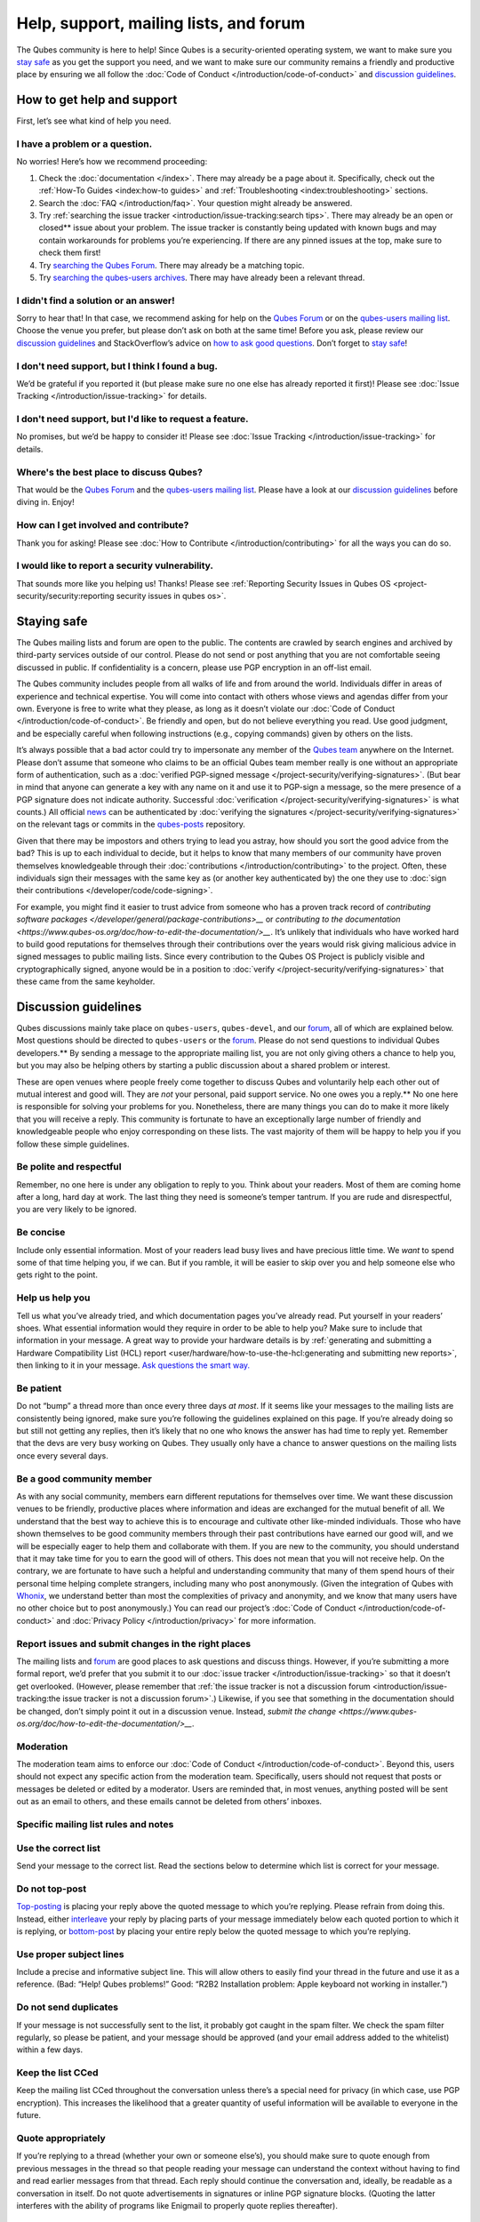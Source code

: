 =======================================
Help, support, mailing lists, and forum
=======================================


The Qubes community is here to help! Since Qubes is a security-oriented
operating system, we want to make sure you `stay safe <#staying-safe>`__
as you get the support you need, and we want to make sure our community
remains a friendly and productive place by ensuring we all follow the
:doc:`Code of Conduct </introduction/code-of-conduct>` and `discussion guidelines <#discussion-guidelines>`__.

How to get help and support
---------------------------


First, let’s see what kind of help you need.

I have a problem or a question.
^^^^^^^^^^^^^^^^^^^^^^^^^^^^^^^


No worries! Here’s how we recommend proceeding:

1. Check the :doc:`documentation </index>`. There may already be a page
   about it. Specifically, check out the :ref:`How-To Guides <index:how-to guides>` and
   :ref:`Troubleshooting <index:troubleshooting>` sections.

2. Search the :doc:`FAQ </introduction/faq>`. Your question might already be answered.

3. Try :ref:`searching the issue tracker <introduction/issue-tracking:search tips>`. There may already be
   an open or closed** issue about your problem. The issue tracker is
   constantly being updated with known bugs and may contain workarounds
   for problems you’re experiencing. If there are any pinned issues at
   the top, make sure to check them first!

4. Try `searching the Qubes Forum <https://forum.qubes-os.org/>`__.
   There may already be a matching topic.

5. Try `searching the qubes-users
   archives <https://www.mail-archive.com/qubes-users@googlegroups.com/>`__.
   There may have already been a relevant thread.



I didn't find a solution or an answer!
^^^^^^^^^^^^^^^^^^^^^^^^^^^^^^^^^^^^^^


Sorry to hear that! In that case, we recommend asking for help on the
`Qubes Forum <https://forum.qubes-os.org/>`__ or on the `qubes-users
mailing list <#qubes-users>`__. Choose the venue you prefer, but please
don’t ask on both at the same time! Before you ask, please review our
`discussion guidelines <#discussion-guidelines>`__ and StackOverflow’s
advice on `how to ask good questions <https://stackoverflow.com/help/how-to-ask>`__. Don’t forget
to `stay safe <#staying-safe>`__!

I don't need support, but I think I found a bug.
^^^^^^^^^^^^^^^^^^^^^^^^^^^^^^^^^^^^^^^^^^^^^^^^


We’d be grateful if you reported it (but please make sure no one else
has already reported it first)! Please see :doc:`Issue Tracking </introduction/issue-tracking>` for details.

I don't need support, but I'd like to request a feature.
^^^^^^^^^^^^^^^^^^^^^^^^^^^^^^^^^^^^^^^^^^^^^^^^^^^^^^^^


No promises, but we’d be happy to consider it! Please see :doc:`Issue Tracking </introduction/issue-tracking>` for details.

Where's the best place to discuss Qubes?
^^^^^^^^^^^^^^^^^^^^^^^^^^^^^^^^^^^^^^^^


That would be the `Qubes Forum <https://forum.qubes-os.org/>`__ and the
`qubes-users mailing list <#qubes-users>`__. Please have a look at
our `discussion guidelines <#discussion-guidelines>`__ before diving in.
Enjoy!

How can I get involved and contribute?
^^^^^^^^^^^^^^^^^^^^^^^^^^^^^^^^^^^^^^


Thank you for asking! Please see :doc:`How to Contribute </introduction/contributing>` for all the ways you can do so.

I would like to report a security vulnerability.
^^^^^^^^^^^^^^^^^^^^^^^^^^^^^^^^^^^^^^^^^^^^^^^^


That sounds more like you helping us! Thanks! Please see :ref:`Reporting Security Issues in Qubes OS <project-security/security:reporting security issues in qubes os>`.

Staying safe
------------


The Qubes mailing lists and forum are open to the public. The contents
are crawled by search engines and archived by third-party services
outside of our control. Please do not send or post anything that you are
not comfortable seeing discussed in public. If confidentiality is a
concern, please use PGP encryption in an off-list email.

The Qubes community includes people from all walks of life and from
around the world. Individuals differ in areas of experience and
technical expertise. You will come into contact with others whose views
and agendas differ from your own. Everyone is free to write what they
please, as long as it doesn’t violate our :doc:`Code of Conduct </introduction/code-of-conduct>`. Be friendly and open, but do not believe
everything you read. Use good judgment, and be especially careful when
following instructions (e.g., copying commands) given by others on the
lists.

It’s always possible that a bad actor could try to impersonate any
member of the `Qubes team <https://www.qubes-os.org/team/>`__ anywhere on the Internet. Please
don’t assume that someone who claims to be an official Qubes team member
really is one without an appropriate form of authentication, such as a
:doc:`verified PGP-signed message </project-security/verifying-signatures>`. (But
bear in mind that anyone can generate a key with any name on it and use
it to PGP-sign a message, so the mere presence of a PGP signature does
not indicate authority. Successful
:doc:`verification </project-security/verifying-signatures>` is what counts.) All
official `news <https://www.qubes-os.org/news/>`__ can be authenticated by :doc:`verifying the signatures </project-security/verifying-signatures>` on the relevant tags or
commits in the `qubes-posts <https://github.com/QubesOS/qubes-posts>`__
repository.

Given that there may be impostors and others trying to lead you astray,
how should you sort the good advice from the bad? This is up to each
individual to decide, but it helps to know that many members of our
community have proven themselves knowledgeable through their
:doc:`contributions </introduction/contributing>` to the project. Often, these
individuals sign their messages with the same key as (or another key
authenticated by) the one they use to :doc:`sign their contributions </developer/code/code-signing>`.

For example, you might find it easier to trust advice from someone who
has a proven track record of `contributing software packages </developer/general/package-contributions>__` or `contributing to the documentation <https://www.qubes-os.org/doc/how-to-edit-the-documentation/>__`. It’s unlikely
that individuals who have worked hard to build good reputations for
themselves through their contributions over the years would risk giving
malicious advice in signed messages to public mailing lists. Since every
contribution to the Qubes OS Project is publicly visible and
cryptographically signed, anyone would be in a position to
:doc:`verify </project-security/verifying-signatures>` that these came from the
same keyholder.

Discussion guidelines
---------------------


Qubes discussions mainly take place on ``qubes-users``, ``qubes-devel``,
and our `forum <#forum>`__, all of which are explained below. Most
questions should be directed to ``qubes-users`` or the
`forum <#forum>`__. Please do not send questions to individual Qubes developers.** By sending a message to the appropriate mailing list, you
are not only giving others a chance to help you, but you may also be
helping others by starting a public discussion about a shared problem or
interest.

These are open venues where people freely come together to discuss Qubes
and voluntarily help each other out of mutual interest and good will.
They are *not* your personal, paid support service. No one owes you a reply.** No one here is responsible for solving your problems for you.
Nonetheless, there are many things you can do to make it more likely
that you will receive a reply. This community is fortunate to have an
exceptionally large number of friendly and knowledgeable people who
enjoy corresponding on these lists. The vast majority of them will be
happy to help you if you follow these simple guidelines.

Be polite and respectful
^^^^^^^^^^^^^^^^^^^^^^^^


Remember, no one here is under any obligation to reply to you. Think
about your readers. Most of them are coming home after a long, hard day
at work. The last thing they need is someone’s temper tantrum. If you
are rude and disrespectful, you are very likely to be ignored.

Be concise
^^^^^^^^^^


Include only essential information. Most of your readers lead busy lives
and have precious little time. We *want* to spend some of that time
helping you, if we can. But if you ramble, it will be easier to skip
over you and help someone else who gets right to the point.

Help us help you
^^^^^^^^^^^^^^^^


Tell us what you’ve already tried, and which documentation pages you’ve
already read. Put yourself in your readers’ shoes. What essential
information would they require in order to be able to help you? Make
sure to include that information in your message. A great way to provide
your hardware details is by :ref:`generating and submitting a Hardware Compatibility List (HCL) report <user/hardware/how-to-use-the-hcl:generating and submitting new reports>`,
then linking to it in your message. `Ask questions the smart way. <https://www.catb.org/esr/faqs/smart-questions.html>`__

Be patient
^^^^^^^^^^


Do not “bump” a thread more than once every three days *at most*. If it
seems like your messages to the mailing lists are consistently being
ignored, make sure you’re following the guidelines explained on this
page. If you’re already doing so but still not getting any replies, then
it’s likely that no one who knows the answer has had time to reply yet.
Remember that the devs are very busy working on Qubes. They usually only
have a chance to answer questions on the mailing lists once every
several days.

Be a good community member
^^^^^^^^^^^^^^^^^^^^^^^^^^


As with any social community, members earn different reputations for
themselves over time. We want these discussion venues to be friendly,
productive places where information and ideas are exchanged for the
mutual benefit of all. We understand that the best way to achieve this
is to encourage and cultivate other like-minded individuals. Those who
have shown themselves to be good community members through their past
contributions have earned our good will, and we will be especially eager
to help them and collaborate with them. If you are new to the community,
you should understand that it may take time for you to earn the good
will of others. This does not mean that you will not receive help. On
the contrary, we are fortunate to have such a helpful and understanding
community that many of them spend hours of their personal time helping
complete strangers, including many who post anonymously. (Given the
integration of Qubes with
`Whonix <https://www.whonix.org/wiki/Qubes>`__, we understand better
than most the complexities of privacy and anonymity, and we know that
many users have no other choice but to post anonymously.) You can read
our project’s :doc:`Code of Conduct </introduction/code-of-conduct>` and :doc:`Privacy Policy </introduction/privacy>` for more information.

Report issues and submit changes in the right places
^^^^^^^^^^^^^^^^^^^^^^^^^^^^^^^^^^^^^^^^^^^^^^^^^^^^


The mailing lists and `forum <#forum>`__ are good places to ask
questions and discuss things. However, if you’re submitting a more
formal report, we’d prefer that you submit it to our :doc:`issue tracker </introduction/issue-tracking>` so that it doesn’t get overlooked.
(However, please remember that :ref:`the issue tracker is not a discussion forum <introduction/issue-tracking:the issue tracker is not a discussion forum>`.)
Likewise, if you see that something in the documentation should be
changed, don’t simply point it out in a discussion venue. Instead,
`submit the change <https://www.qubes-os.org/doc/how-to-edit-the-documentation/>__`.

Moderation
^^^^^^^^^^


The moderation team aims to enforce our :doc:`Code of Conduct </introduction/code-of-conduct>`. Beyond this, users should not expect any
specific action from the moderation team. Specifically, users should not
request that posts or messages be deleted or edited by a moderator.
Users are reminded that, in most venues, anything posted will be sent
out as an email to others, and these emails cannot be deleted from
others’ inboxes.

Specific mailing list rules and notes
^^^^^^^^^^^^^^^^^^^^^^^^^^^^^^^^^^^^^


Use the correct list
^^^^^^^^^^^^^^^^^^^^


Send your message to the correct list. Read the sections below to
determine which list is correct for your message.

Do not top-post
^^^^^^^^^^^^^^^


`Top-posting <https://en.wikipedia.org/wiki/Posting_style#Top-posting>`__
is placing your reply above the quoted message to which you’re replying.
Please refrain from doing this. Instead, either
`interleave <https://en.wikipedia.org/wiki/Posting_style#Interleaved_style>`__
your reply by placing parts of your message immediately below each
quoted portion to which it is replying, or
`bottom-post <https://en.wikipedia.org/wiki/Posting_style#Bottom-posting>`__
by placing your entire reply below the quoted message to which you’re
replying.

Use proper subject lines
^^^^^^^^^^^^^^^^^^^^^^^^


Include a precise and informative subject line. This will allow others
to easily find your thread in the future and use it as a reference.
(Bad: “Help! Qubes problems!” Good: “R2B2 Installation problem: Apple
keyboard not working in installer.”)

Do not send duplicates
^^^^^^^^^^^^^^^^^^^^^^


If your message is not successfully sent to the list, it probably got
caught in the spam filter. We check the spam filter regularly, so please
be patient, and your message should be approved (and your email address
added to the whitelist) within a few days.

Keep the list CCed
^^^^^^^^^^^^^^^^^^


Keep the mailing list CCed throughout the conversation unless there’s a
special need for privacy (in which case, use PGP encryption). This
increases the likelihood that a greater quantity of useful information
will be available to everyone in the future.

Quote appropriately
^^^^^^^^^^^^^^^^^^^


If you’re replying to a thread (whether your own or someone else’s), you
should make sure to quote enough from previous messages in the thread so
that people reading your message can understand the context without
having to find and read earlier messages from that thread. Each reply
should continue the conversation and, ideally, be readable as a
conversation in itself. Do not quote advertisements in signatures or
inline PGP signature blocks. (Quoting the latter interferes with the
ability of programs like Enigmail to properly quote replies thereafter).

English not required
^^^^^^^^^^^^^^^^^^^^


If you do not speak English, you should feel free to post in your own
language. However, bear in mind that most members of the list can only
read English. You may wish to include an automated translation in your
message out of consideration for those readers. If you choose to write
in English, please do not apologize for doing so poorly, as it is
unnecessary. We understand and will ask for clarification if needed.

Suggestions
^^^^^^^^^^^


While we’re generally open to hearing suggestions for new features,
please note that we already have a pretty well defined
`roadmap <https://github.com/QubesOS/qubes-issues/milestones>`__, and
it’s rather unlikely that we will change our schedule in order to
accommodate your request. If there’s a particular feature you’d like to
see in Qubes, a much more effective way to make it happen is to
contribute a patch that implements it. We happily accept such
contributions, provided they meet our standards. Please note, however,
that it’s always a good idea to field a discussion of your idea on the
``qubes-devel`` list before putting in a lot of hard work on something
that we may not be able or willing to accept.

Google Groups
^^^^^^^^^^^^^


While the mailing lists are implemented as Google Group web forums, a
Google account is in no way required, expected, or encouraged. Many
discussants (including most members of the Qubes team) treat these lists
as conventional `mailing lists <https://en.wikipedia.org/wiki/Electronic_mailing_list>`__,
interacting with them solely through plain text email with
`MUAs <https://en.wikipedia.org/wiki/Email_client>`__ like
`Thunderbird <https://www.thunderbird.net/>`__ and
`Mutt <https://www.mutt.org/>`__. The Google Groups service is just free
infrastructure, and we :ref:`distrust the infrastructure <introduction/faq:what does it mean to "distrust the infrastructure"?>`.
This is why, for example, we encourage discussants to use :doc:`Split GPG </user/security-in-qubes/split-gpg>` to sign all of their messages to the lists, but
we do not endorse the use of these Google Groups as web forums. For
that, we have a separate, dedicated `forum <#forum>`__.

Mailing lists
-------------


This section covers each of our individual `mailing lists <https://en.wikipedia.org/wiki/Electronic_mailing_list>`__, with
details about the purpose of each list and how to use it. A Google
account is not** required for any of these mailing lists.

qubes-announce
^^^^^^^^^^^^^^


This is a read-only list for those who wish to receive only very
important, infrequent messages. Only the core Qubes team can post to
this list. Only `Qubes Security Bulletins (QSBs) <https://www.qubes-os.org/security/qsb/>`__,
new stable Qubes OS releases, and Qubes OS release end-of-life notices
are announced here.

To subscribe, send a blank email to
``qubes-announce+subscribe@googlegroups.com``. (Note: A Google account
is not** required. Any email address will work.) To unsubscribe, send
a blank email to ``qubes-announce+unsubscribe@googlegroups.com``. This
list also has a `traditional mail archive <https://www.mail-archive.com/qubes-announce@googlegroups.com/>`__
and an optional `Google Groups web interface <https://groups.google.com/group/qubes-announce>`__.

qubes-users
^^^^^^^^^^^


This list is for helping users solve various daily problems with Qubes
OS. Examples of topics or questions suitable for this list include:

- `HCL <https://www.qubes-os.org/hcl/>__` reports

- Installation problems

- Hardware compatibility problems

- Questions of the form: “How do I…?”



Please try searching both the Qubes website and the archives of the
mailing lists before sending a question. In addition, please make sure
that you have read and understood the following basic documentation
prior to posting to the list:

- The `Installation Guide </user/downloading-installing-upgrading/installation-guide>__`, `System Requirements </user/hardware/system-requirements>__`, and `HCL <https://www.qubes-os.org/hcl/>__`
  (for problems related to installing Qubes OS)

- The :ref:`User FAQ <introduction/faq:users>`

- The :doc:`documentation </index>` (for questions about how to use Qubes
  OS)



You must be subscribed in order to post to this list. To subscribe, send
a blank email to ``qubes-users+subscribe@googlegroups.com``. (Note: A
Google account is not** required. Any email address will work.) To
post a message to the list, address your email to
``qubes-users@googlegroups.com``. If your post does not appear
immediately, please allow time for moderation to occur. To unsubscribe,
send a blank email to ``qubes-users+unsubscribe@googlegroups.com``. This
list also has a `traditional mail archive <https://www.mail-archive.com/qubes-users@googlegroups.com/>`__
and an optional `Google Groups web interface <https://groups.google.com/group/qubes-users>`__.

qubes-devel
^^^^^^^^^^^


This list is primarily intended for people who are interested in
contributing to Qubes or who are willing to learn more about its
architecture and implementation. Examples of topics and questions
suitable for this list include:

- Questions about why we made certain architecture or implementation
  decisions.

  - For example: “Why did you implement XYZ this way and not the other
    way?”



- Questions about code layout and where code is for certain
  functionality.

- Discussions about proposed new features, patches, etc.

  - For example: “I would like to implement feature XYZ.”



- Contributed code and patches.

- Security discussions which are relevant to Qubes in some way.



You must be subscribed in order to post to this list. To subscribe, send
a blank email to ``qubes-devel+subscribe@googlegroups.com``. (Note: A
Google account is not** required. Any email address will work.) To
post a message to the list, address your email to
``qubes-devel@googlegroups.com``. If your post does not appear
immediately, please allow time for moderation to occur. To unsubscribe,
send a blank email to ``qubes-devel+unsubscribe@googlegroups.com``. This
list also has a `traditional mail archive <https://www.mail-archive.com/qubes-devel@googlegroups.com/>`__
and an optional `Google Groups web interface <https://groups.google.com/group/qubes-devel>`__.

qubes-project
^^^^^^^^^^^^^


This list is for non-technical discussion and coordination around the
Qubes OS project.

Examples of topics or questions suitable for this list include:

- Participation (talks, workshops, etc.) at upcoming events

- Project funding applications and strategies

- FOSS governance discussions

- Most Github issues tagged
  `business <https://github.com/QubesOS/qubes-issues/issues?q=is%3Aopen+is%3Aissue+label%3Abusiness>`__
  or `project management <https://github.com/QubesOS/qubes-issues/issues?q=is%3Aopen+is%3Aissue+label%3A%22project+management%22>`__



You must be subscribed in order to post to this list. To subscribe, send
a blank email to ``qubes-project+subscribe@googlegroups.com``. (Note: A
Google account is not** required. Any email address will work.) To
post a message to the list, address your email to
``qubes-project@googlegroups.com``. If your post does not appear
immediately, please allow time for moderation to occur. To unsubscribe,
send a blank email to ``qubes-project+unsubscribe@googlegroups.com``.
This list also has a `traditional mail archive <https://www.mail-archive.com/qubes-project@googlegroups.com/>`__
and an optional `Google Groups web interface <https://groups.google.com/group/qubes-project>`__.

qubes-translation
^^^^^^^^^^^^^^^^^


This list is for discussion around the localization and translation of
Qubes OS, its documentation, and the website.

Examples of topics or questions suitable for this list include:

- Questions about or issues with
  `Transifex <https://www.transifex.com/>`__, the translation platform
  we use

- Who is managing localization for a given language

- Most Github issues tagged
  `localization <https://github.com/QubesOS/qubes-issues/issues?utf8=%E2%9C%93&q=is%3Aissue%20is%3Aopen%20label%3Alocalization>`__



You must be subscribed in order to post to this list. To subscribe, send
a blank email to ``qubes-translation+subscribe@googlegroups.com``.
(Note: A Google account is not** required. Any email address will
work.) To post a message to the list, address your email to
``qubes-translation@googlegroups.com``. If your post does not appear
immediately, please allow time for moderation to occur. To unsubscribe,
send a blank email to
``qubes-translation+unsubscribe@googlegroups.com``. This list also has
an optional `Google Groups web interface <https://groups.google.com/group/qubes-translation>`__.

Forum
-----


The official `Qubes Forum <https://forum.qubes-os.org>`__ is a place
where you can ask questions, get help, share tips and experiences, and
more! For a long time, members of our community have sought a
privacy-respecting forum experience with modern features that
traditional mailing lists do not support. The open-source
`Discourse <https://www.discourse.org/>`__ platform fills this need for
us, as it does for many other open-source projects.

Why was this forum created?
^^^^^^^^^^^^^^^^^^^^^^^^^^^


Previously, the only option for a forum-like experience was to interact
with our mailing lists via Google Groups, but we understand all too well
that the privacy implications and user experience were unacceptable for
many members of our community, especially with the recent addition of a
sign-in requirement to view threads. Many of you value the lower barrier
to entry, organization, ease-of-use, and modern social features that
today’s forums support. Moreover, Discourse `features email integration <https://forum.qubes-os.org/t/using-the-forum-via-email/533>`__
for those who still prefer the traditional mailing list format.

How is this different from our mailing lists?
^^^^^^^^^^^^^^^^^^^^^^^^^^^^^^^^^^^^^^^^^^^^^


To be clear, this is *not* a replacement for the mailing lists. This
forum is simply an *additional* place for discussion. Certain types of
discussions naturally lend themselves more to mailing lists or to
forums, and different types of users prefer different venues. We’ve
heard from some users who find the mailing lists to be a bit
intimidating or who may feel that their message isn’t important enough
to merit creating a new email that lands in thousands of inboxes. Others
want more selective control over topic notifications. Some users simply
appreciate the ability to add a “reaction” to a message instead of
having to add an entirely new reply. Whatever your reasons, it’s up to
you to decide where and how you want to join the conversation.

Does this split the community?
^^^^^^^^^^^^^^^^^^^^^^^^^^^^^^


Many open-source projects (such as Fedora and Debian) have both mailing
lists and forums (and additional discussion venues). In fact, the Qubes
OS Project already had non-mailing-list discussion venues such as
`Reddit <https://www.reddit.com/r/Qubes/>`__ before this forum was
introduced. We believe that this additional venue fosters the continued
growth of community participation and improves everyone’s experience. In
addition, we fully expect that many community members – especially the
most active ones – will choose to participate in both venues. (Again,
for those who still prefer interacting via email, `Discourse supports that too <https://forum.qubes-os.org/t/using-the-forum-via-email/533>`__!)

Social media
------------


The Qubes OS Project has a presence on the following social media
platforms:

- Twitter

- Mastodon

- Reddit

- Facebook

- LinkedIn



Generally speaking, these are not intended to be primary support venues.
(Those would be `qubes-users <#qubes-users>`__ and the
`forum <#forum>`__.) Rather, these are primarily intended to be a way to
more widely disseminate items published on the `news <https://www.qubes-os.org/news/>`__ page.
If you use one of these platforms, you may find it convenient to follow
the Qubes OS Project there as a way of receiving Qubes news.

Chat
----


If you’d like to chat, join us on

- the ``#qubes`` channel on ``irc.libera.chat`` or

- the ``#qubes:invisiblethingslab.com`` matrix channel.



these two should be linked/bridged, but for technical reasons currently
are not.

Unofficial venues
-----------------


If you find another venue on the Internet that is not listed above, it
is unofficial**, which means that the Qubes team does not** monitor
or moderate it. Please be especially careful in unofficial venues.

(Note: If a Qubes team member discovers the venue and decides to pop in,
that should not be taken as a commitment to monitor or moderate the
venue. It still remains unofficial. Also, please make sure someone
claiming to be a Qubes team member really is one. It could be an
impostor!)
